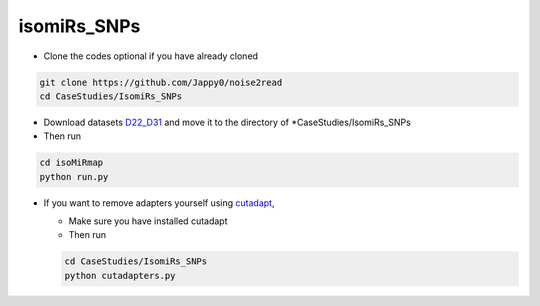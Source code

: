 isomiRs_SNPs
------------

* Clone the codes optional if you have already cloned

.. code-block:: console  

    git clone https://github.com/Jappy0/noise2read
    cd CaseStudies/IsomiRs_SNPs      

* Download datasets `D22_D31 <https://studentutsedu-my.sharepoint.com/personal/pengyao_ping_student_uts_edu_au/_layouts/15/onedrive.aspx?id=%2Fpersonal%2Fpengyao%5Fping%5Fstudent%5Futs%5Fedu%5Fau%2FDocuments%2Fnoise2read%5Fdata%2FD22%5FD31&view=0>`_ and move it to the directory of \*CaseStudies/IsomiRs_SNPs

* Then run

.. code-block:: console

    cd isoMiRmap
    python run.py

* If you want to remove adapters yourself using `cutadapt <https://cutadapt.readthedocs.io/en/stable/>`_,

  * Make sure you have installed cutadapt

  * Then run 
    
  .. code-block:: console
    
      cd CaseStudies/IsomiRs_SNPs  
      python cutadapters.py

